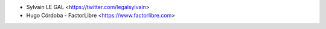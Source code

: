 * Sylvain LE GAL <https://twitter.com/legalsylvain>
* Hugo Córdoba - FactorLibre <https://www.factorlibre.com>
